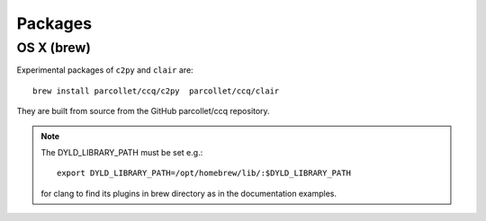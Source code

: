 .. highlight:: bash

.. _install_package:

Packages
========

OS X (brew)
-----------

Experimental packages of ``c2py`` and ``clair`` are::

  brew install parcollet/ccq/c2py  parcollet/ccq/clair

They are built from source from the GitHub parcollet/ccq repository.

.. note::

   The DYLD_LIBRARY_PATH must be set e.g.::

     export DYLD_LIBRARY_PATH=/opt/homebrew/lib/:$DYLD_LIBRARY_PATH

   for clang to find its plugins in brew directory as in the documentation examples.
   

